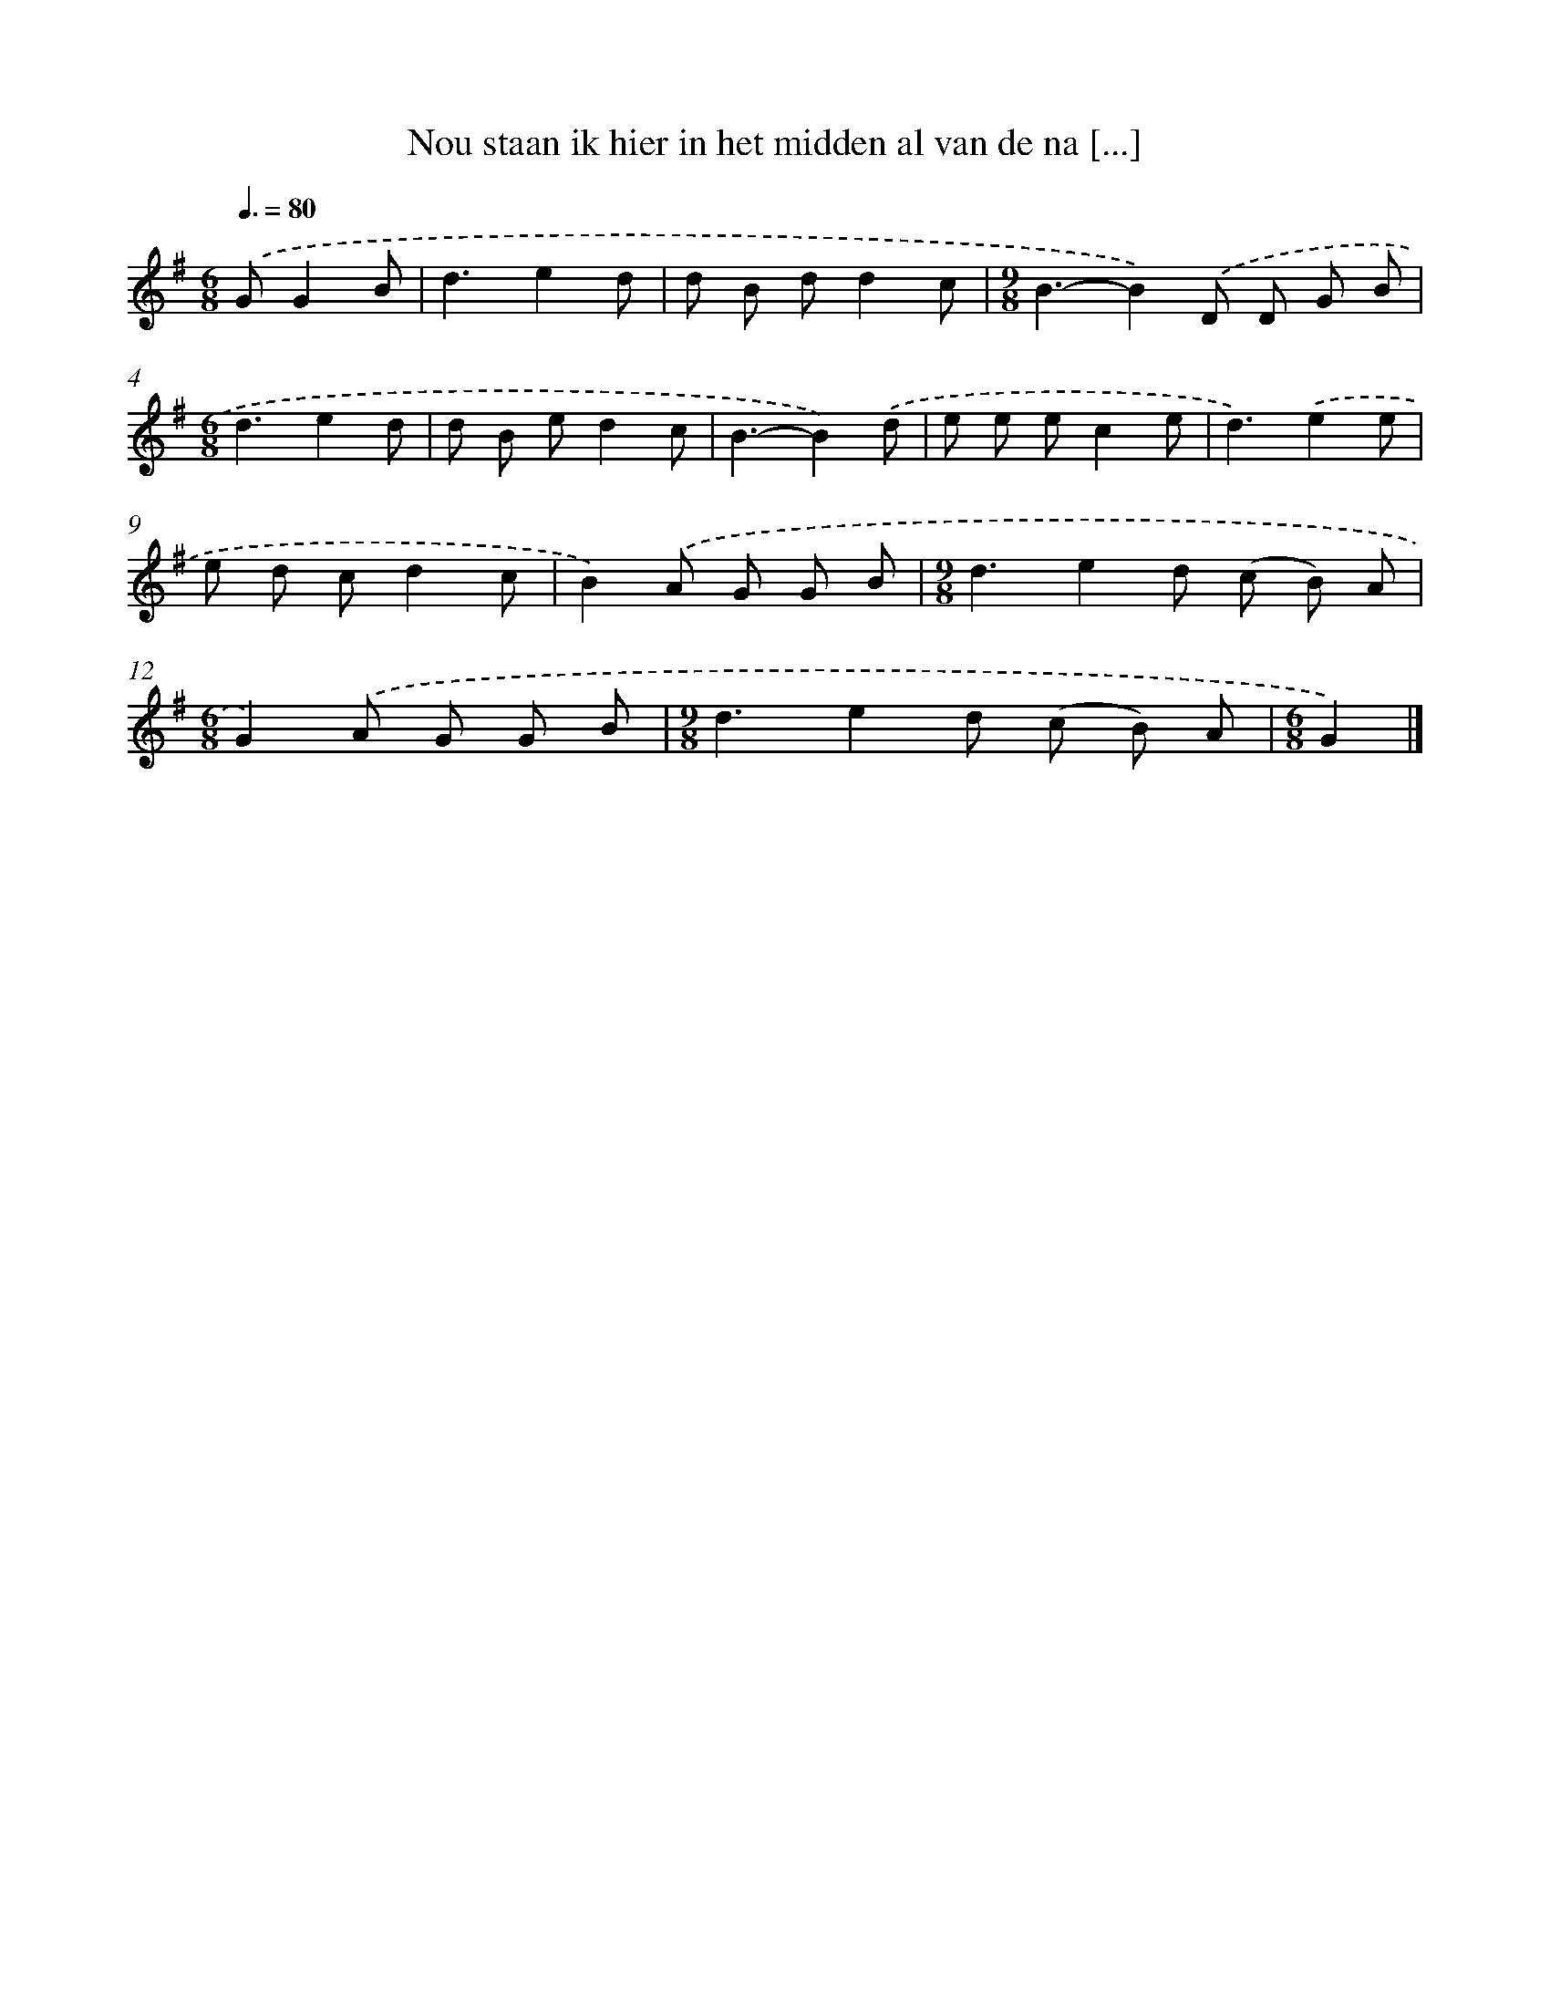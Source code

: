 X: 1814
T: Nou staan ik hier in het midden al van de na [...]
%%abc-version 2.0
%%abcx-abcm2ps-target-version 5.9.1 (29 Sep 2008)
%%abc-creator hum2abc beta
%%abcx-conversion-date 2018/11/01 14:35:45
%%humdrum-veritas 2924972225
%%humdrum-veritas-data 71058425
%%continueall 1
%%barnumbers 0
L: 1/8
M: 6/8
Q: 3/8=80
K: G clef=treble
.('GG2B [I:setbarnb 1]|
d3e2d |
d B dd2c |
[M:9/8]B3-B2).('D D G B |
[M:6/8]d3e2d |
d B ed2c |
B3-B2).('d |
e e ec2e |
d3).('e2e |
e d cd2c |
B2).('A G G B |
[M:9/8]d3e2d (c B) A |
[M:6/8]G2).('A G G B |
[M:9/8]d3e2d (c B) A |
[M:6/8]G2) |]
